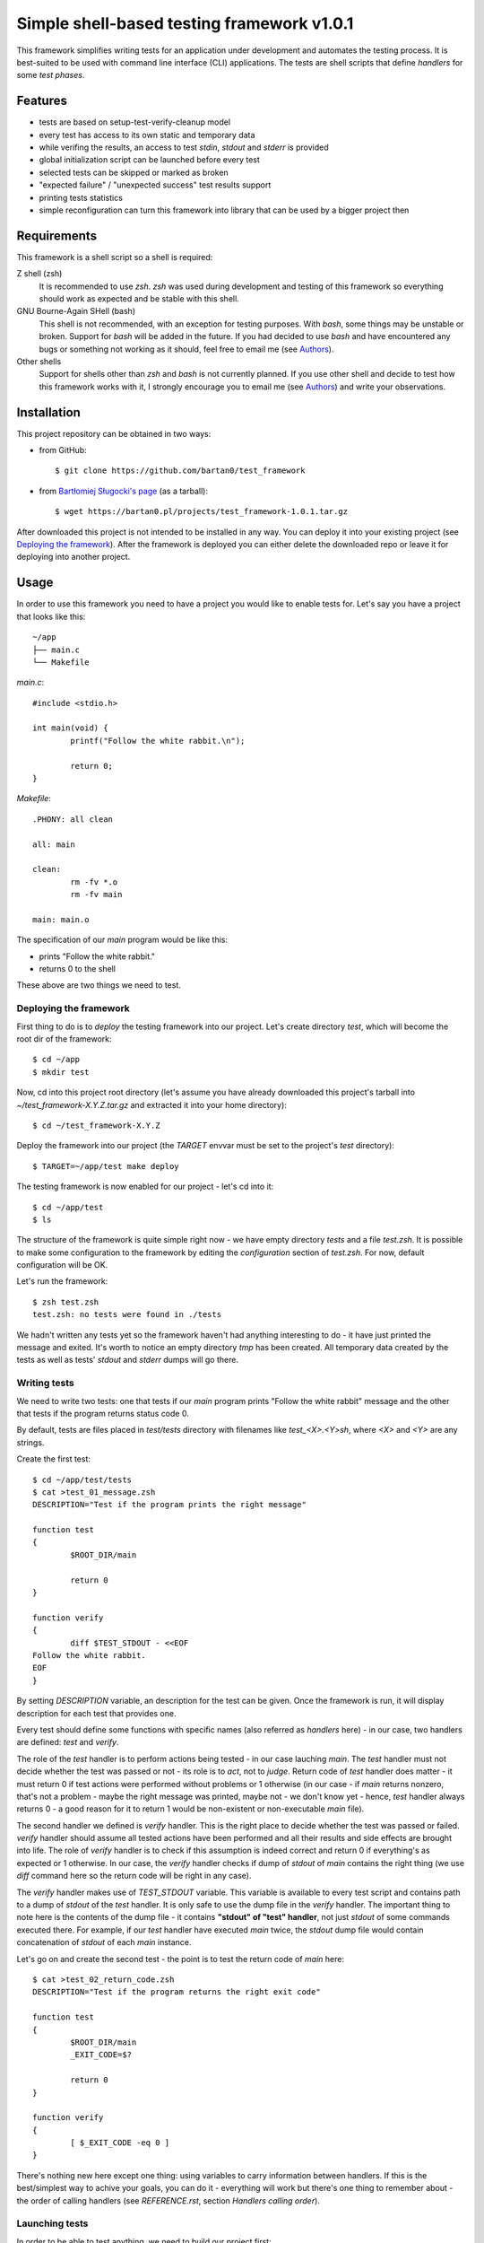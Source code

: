 Simple shell-based testing framework v1.0.1
===========================================

This framework simplifies writing tests for an application under development
and automates the testing process. It is best-suited to be used with command
line interface (CLI) applications. The tests are shell scripts that define
*handlers* for some *test phases*.


Features
--------

* tests are based on setup-test-verify-cleanup model

* every test has access to its own static and temporary data

* while verifing the results, an access to test *stdin*, *stdout* and *stderr*
  is provided

* global initialization script can be launched before every test

* selected tests can be skipped or marked as broken

* "expected failure" / "unexpected success" test results support

* printing tests statistics

* simple reconfiguration can turn this framework into library that can be
  used by a bigger project then


Requirements
------------

This framework is a shell script so a shell is required:

Z shell (zsh)
	It is recommended to use *zsh*. *zsh* was used during development and testing
	of this framework so everything should work as expected and be stable with
	this shell.

GNU Bourne-Again SHell (bash)
	This shell is not recommended, with an exception for testing purposes. With
	*bash*, some things may be unstable or broken. Support for *bash* will be
	added in the future. If you had decided to use *bash* and have encountered
	any bugs or something not working as it should, feel free to email me (see
	Authors_).

Other shells
	Support for shells other than *zsh* and *bash* is not currently planned. If you
	use other shell and decide to test how this framework works with it,
	I strongly encourage you to email me (see Authors_) and write your
	observations.


Installation
------------

This project repository can be obtained in two ways:

* from GitHub::

	$ git clone https://github.com/bartan0/test_framework

* from `Bartłomiej Sługocki's page`_ (as a tarball)::

	$ wget https://bartan0.pl/projects/test_framework-1.0.1.tar.gz

.. _Bartłomiej Sługocki's page: https://bartan0.pl/projects/test_framework-1.0.1.tar.gz

After downloaded this project is not intended to be installed in any way. You
can deploy it into your existing project (see `Deploying the framework`_).
After the framework is deployed you can either delete the downloaded repo or
leave it for deploying into another project.


Usage
-----

In order to use this framework you need to have a project you would like to
enable tests for. Let's say you have a project that looks like this::

	~/app
	├── main.c
	└── Makefile

*main.c*::

	#include <stdio.h>

	int main(void) {
		printf("Follow the white rabbit.\n");

		return 0;
	}

*Makefile*::

	.PHONY: all clean

	all: main

	clean:
		rm -fv *.o
		rm -fv main

	main: main.o

The specification of our *main* program would be like this:

* prints "Follow the white rabbit."

* returns 0 to the shell

These above are two things we need to test.


Deploying the framework
.......................

First thing to do is to *deploy* the testing framework into our project. Let's
create directory *test*, which will become the root dir of the framework::

	$ cd ~/app
	$ mkdir test

Now, cd into this project root directory (let's assume you have already
downloaded this project's tarball into *~/test_framework-X.Y.Z.tar.gz* and
extracted it into your home directory)::

	$ cd ~/test_framework-X.Y.Z

Deploy the framework into our project (the *TARGET* envvar must be set to the
project's *test* directory)::

	$ TARGET=~/app/test make deploy

The testing framework is now enabled for our project - let's cd into it::

	$ cd ~/app/test
	$ ls

The structure of the framework is quite simple right now - we have empty
directory *tests* and a file *test.zsh*. It is possible to make some
configuration to the framework by editing the *configuration* section of
*test.zsh*. For now, default configuration will be OK.

Let's run the framework::

	$ zsh test.zsh
	test.zsh: no tests were found in ./tests

We hadn't written any tests yet so the framework haven't had anything
interesting to do - it have just printed the message and exited. It's worth to
notice an empty directory *tmp* has been created. All temporary data created by
the tests as well as tests' *stdout* and *stderr* dumps will go there.


Writing tests
.............

We need to write two tests: one that tests if our *main* program prints "Follow
the white rabbit" message and the other that tests if the program returns
status code 0.

By default, tests are files placed in *test/tests* directory with filenames
like *test_<X>.<Y>sh*, where *<X>* and *<Y>* are any strings.

Create the first test::

	$ cd ~/app/test/tests
	$ cat >test_01_message.zsh
	DESCRIPTION="Test if the program prints the right message"

	function test
	{
		$ROOT_DIR/main

		return 0
	}

	function verify
	{
		diff $TEST_STDOUT - <<EOF
	Follow the white rabbit.
	EOF
	}

By setting *DESCRIPTION* variable, an description for the test can be given.
Once the framework is run, it will display description for each test that
provides one.

Every test should define some functions with specific names (also referred as
*handlers* here) - in our case, two handlers are defined: *test* and *verify*.

The role of the *test* handler is to perform actions being tested - in our case
lauching *main*. The *test* handler must not decide whether the test was passed
or not - its role is to *act*, not to *judge*. Return code of *test* handler
does matter - it must return 0 if test actions were performed without problems
or 1 otherwise (in our case - if *main* returns nonzero, that's not a problem -
maybe the right message was printed, maybe not - we don't know yet - hence,
*test* handler always returns 0 - a good reason for it to return 1 would be
non-existent or non-executable *main* file).

The second handler we defined is *verify* handler. This is the right place to
decide whether the test was passed or failed. *verify* handler should assume
all tested actions have been performed and all their results and side effects
are brought into life. The role of *verify* handler is to check if this
assumption is indeed correct and return 0 if everything's as expected or 1
otherwise. In our case, the *verify* handler checks if dump of *stdout* of
*main* contains the right thing (we use *diff* command here so the return code
will be right in any case).

The *verify* handler makes use of *TEST_STDOUT* variable. This variable is
available to every test script and contains path to a dump of *stdout* of the
*test* handler. It is only safe to use the dump file in the *verify* handler.
The important thing to note here is the contents of the dump file - it contains
**"stdout" of "test" handler**, not just *stdout* of some commands executed
there.  For example, if our *test* handler have executed *main* twice, the
*stdout* dump file would contain concatenation of *stdout* of each *main*
instance.

Let's go on and create the second test - the point is to test the return code
of *main* here::

	$ cat >test_02_return_code.zsh
	DESCRIPTION="Test if the program returns the right exit code"

	function test
	{
		$ROOT_DIR/main
		_EXIT_CODE=$?

		return 0
	}

	function verify
	{
		[ $_EXIT_CODE -eq 0 ]
	}

There's nothing new here except one thing: using variables to carry information
between handlers. If this is the best/simplest way to achive your goals, you
can do it - everything will work but there's one thing to remember about - the
order of calling handlers (see *REFERENCE.rst*, section *Handlers calling
order*).


Launching tests
...............

In order to be able to test anything, we need to build our project first::

	$ cd ~/app
	$ make

We can launch the tests now. It's very important to cd into testing framework
root directory::

	$ cd ~/app/test

The framework can be launched now::

	$ zsh test.zsh
	2 tests found

	================================
	Test: ./tests/test_01_message.zsh
	* Test if the program prints the right message

	Status: SUCCESS

	================================
	Test: ./tests/test_02_return_code.zsh
	* Test if the program returns the right exit code

	Status: SUCCESS

	================================
	..

	Tests total: 2
	Tests passed: 2 (100%)
	Tests failed: 0 (0%)
	Tests errors: 0 (0%)

A number of lines are printed. Let's explain what's going on.

First, we get informed that 2 tests were found. Since we created 2 tests,
everything seems to be OK.

A block of information about the test for each of the tests follows. The block
includes information such as:

* filename of the test

* description of the test (as specified by *DESCRIPTION* variable)

* anything printed by the test's handlers (except for the *test* handler - its
  output is dumped into a file - see *REFERENCE.rst* file, section *Test static
  and temporary data*)

* status of the test, e.g. success, failure, error, etc.

The last block contains summarized statistics about the tests. First, a tests
status pattern is printed - each letter refers to status of one test (in the
same order as the previous blocks). By default, '.' means the test's state was
one of "good" ones (by default it doesn't have to mean the test was passed -
see *configuration* section in *test.zsh* file), 'F' means the test failed and
'!' means some errors were encountered during the test and it couldn't be
launched properly. Next lines should be self-explanatory.

In order to make things better and faster we can add the following target to
our project's *Makefile*::

	test: main
		cd test; zsh test.zsh

It's nice to make this target *.PHONY* to make it executed always when ``make
test`` is run.

The *cd test* part is important because *make* would be executed from the
project's root directory and the testing framework must be launched from its
own root directory (*test* in our case).

Let's see if everything works well::

	$ cd ~/app
	$ make clean
	$ make test

Our project should be built and then the testing framework should be launched
resulting in output just like the one presented above.

If everything goes well, it's time to introduce some bugs into our code ;).
Make *main.c* look like this::

	#include <stdio.h>

	int main(void) {
		printf("Follow thewhite rabbit.\n");

		return 42;
	}

Let's test the project now::

	$ make test
	cc    -c -o main.o main.c
	cc   main.o   -o main
	cd test; zsh test.zsh
	2 tests found

	================================
	Test: ./tests/test_01_message.zsh
	* Test if the program prints the right message

	1c1
	< Follow thewhite rabbit.
	---
	> Follow the white rabbit.
	Status: FAILURE

	================================
	Test: ./tests/test_02_return_code.zsh
	* Test if the program returns the right exit code

	Status: FAILURE

	================================
	FF

	Tests total: 2
	Tests passed: 0 (0%)
	Tests failed: 2 (100%)
	Tests errors: 0 (0%)

Two failures - just as expected. In the first test we have used *diff* command
so we have pretty nice explanation on what went wrong, but the second failure
is quite cryptic - let's fix it. Make the *verify* function of the second test
look like this::

	function verify
	{
		if [ $_EXIT_CODE -ne 0 ]
		then
			echoerr "main: exit code: $_EXIT_CODE"
			return 1
		fi
	}

The framework provides the *echoerr* function that can be used by tests to
report errors or warnings. In our case, we use this function to print the exit
code if it's different than expected.

Launch the tests again::

	$ make test

The reason of the second failure is clear now.

--------------------------------

You know how to write basic tests now. If you would like to learn something
more about this framework, the next thing to read is *REFERENCE.rst* file - it
provides full description of every aspect of this framework from user
perspective.


Testing
-------

You can test if this framework works in your environment by typing (it may be a
good idea to pipe the output to *less*)::

	make test

The command above uses this framework to test itself - not very helpful if the
framework's "core" does not work well - hence the tests does not test the "core"
features at all. I belive it works and I can't prove it ;)

The command above adds some lines to the normal output of the framework - the
expected tests status pattern is printed (some of the tests must fail while the
others must throw error). Compare this pattern to the actual one printed by the
framework to have a quick info if everything's fine.

Once new tests are added, it is important to update *TEST_PATTERN* variable in
*Makefile*.

More tests are welcome (see Contributing_)!


Reference
---------

Refer to *REFERENCE.rst* file to see full description of all the features
available to test scripts and *test.zsh* configuration manual.


Contributing
------------

If you would like to add (or remove ;) ) anything to this project or just have
some nice thoughts or ideas on it - feel free to email me (see Authors_).

Check the *TODO.rst* file as well :)


Versioning
----------

This project uses SemVer_ for versioning.

When the version needs to be changed, there are several places to edit.

*Makefile*
	* value of *VERSION* variable

*README.rst*
	* version number in the top-level title
	* Installation_ section - URL of the tarball (2 places)

*REFERENCE.rst*
	* version number in the top-level title

*test.zsh*
	* value of *__VERSION__* variable

.. _SemVer: https://semver.org/


Authors
-------

This software was created by Bartłomiej Sługocki (0@bartan0.pl).


License
-------

This project is licensed under MIT License. See *LICENSE* for details.


Acknowledgments
---------------

This framework (the information it prints once run especially) was inspired by
`Python unittest framework`_.

.. _Python unittest framework: https://docs.python.org/3/library/unittest.html
